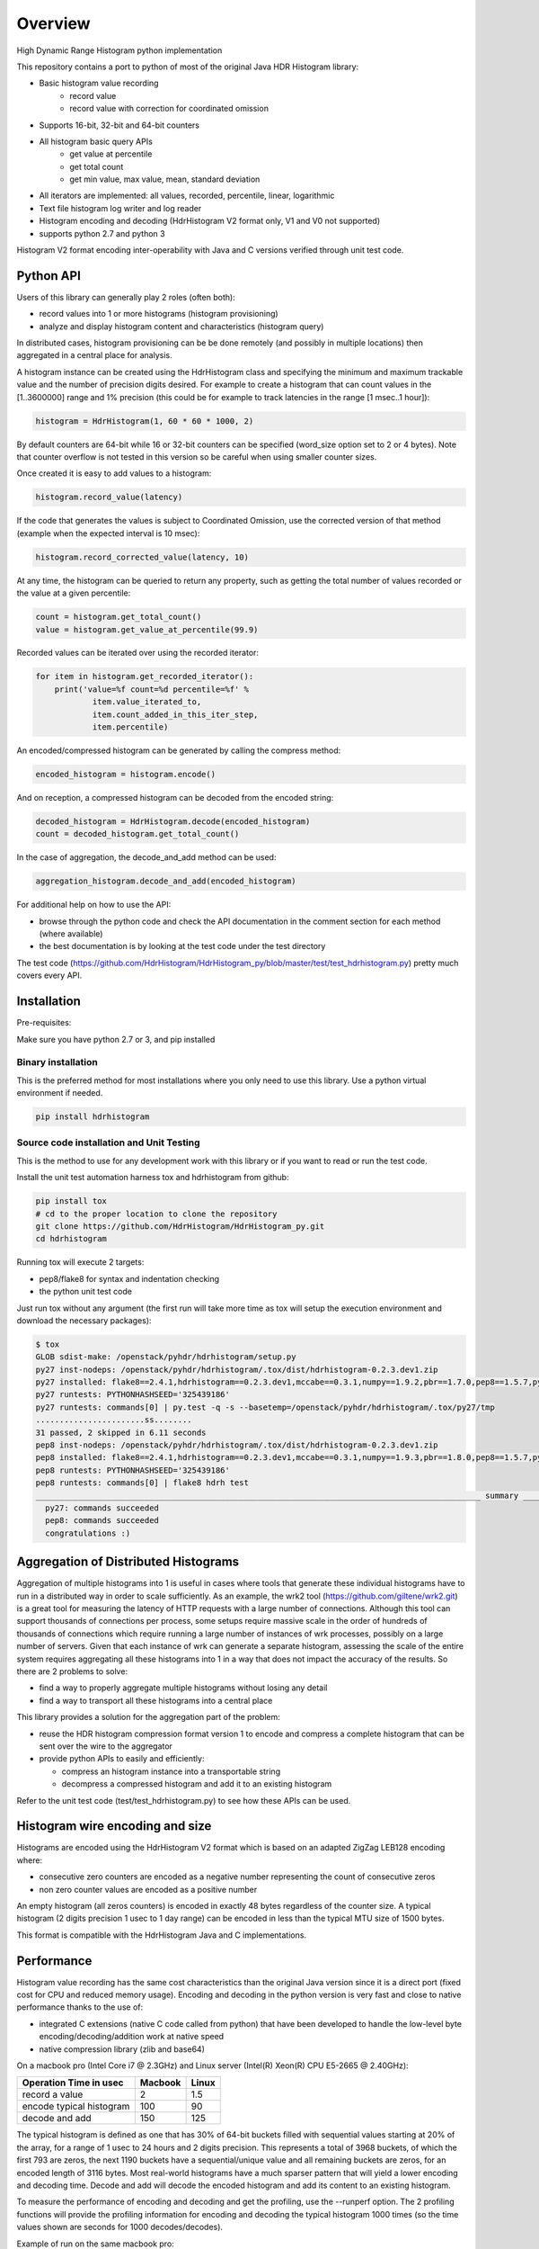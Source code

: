 ========
Overview
========

High Dynamic Range Histogram python implementation

.. image:: https://badges.gitter.im/Join Chat.svg
   :target: https://gitter.im/HdrHistogram/HdrHistogram

This repository contains a port to python of most of the original Java HDR Histogram
library:

- Basic histogram value recording
    - record value
    - record value with correction for coordinated omission
- Supports 16-bit, 32-bit and 64-bit counters
- All histogram basic query APIs
    - get value at percentile
    - get total count
    - get min value, max value, mean, standard deviation
- All iterators are implemented: all values, recorded, percentile, linear, logarithmic
- Text file histogram log writer and log reader
- Histogram encoding and decoding (HdrHistogram V2 format only, V1 and V0 not supported)
- supports python 2.7 and python 3

Histogram V2 format encoding inter-operability with Java and C versions verified through unit test code.

Python API
----------
Users of this library can generally play 2 roles (often both):

- record values into 1 or more histograms (histogram provisioning)
- analyze and display histogram content and characteristics (histogram query)

In distributed cases, histogram provisioning can be be done remotely (and possibly in multiple locations) then
aggregated in a central place for analysis.

A histogram instance can be created using the HdrHistogram class and specifying the
minimum and maximum trackable value and the number of precision digits desired.
For example to create a histogram that can count values in the [1..3600000] range and
1% precision (this could be for example to track latencies in the range [1 msec..1 hour]):

.. code::

     histogram = HdrHistogram(1, 60 * 60 * 1000, 2)

By default counters are 64-bit while 16 or 32-bit counters can be specified (word_size
option set to 2 or 4 bytes).
Note that counter overflow is not tested in this version so be careful when using
smaller counter sizes.

Once created it is easy to add values to a histogram:

.. code::

     histogram.record_value(latency)

If the code that generates the values is subject to Coordinated Omission,
use the corrected version of that method (example when the expected interval is
10 msec):

.. code::

     histogram.record_corrected_value(latency, 10)

At any time, the histogram can be queried to return any property, such as getting
the total number of values recorded or the value at a given percentile:

.. code::

     count = histogram.get_total_count()
     value = histogram.get_value_at_percentile(99.9)

Recorded values can be iterated over using the recorded iterator:

.. code::

    for item in histogram.get_recorded_iterator():
        print('value=%f count=%d percentile=%f' %
                item.value_iterated_to,
                item.count_added_in_this_iter_step,
                item.percentile)


An encoded/compressed histogram can be generated by calling the compress method:

.. code::

     encoded_histogram = histogram.encode()

And on reception, a compressed histogram can be decoded from the encoded string:

.. code::

     decoded_histogram = HdrHistogram.decode(encoded_histogram)
     count = decoded_histogram.get_total_count()

In the case of aggregation, the decode_and_add method can be used:

.. code::

     aggregation_histogram.decode_and_add(encoded_histogram)

For additional help on how to use the API:

- browse through the python code and check the API documentation in the comment section for each method (where available)
- the best documentation is by looking at the test code under the test directory

The test code (https://github.com/HdrHistogram/HdrHistogram_py/blob/master/test/test_hdrhistogram.py) pretty much covers every API.

Installation
------------
Pre-requisites:

Make sure you have python 2.7 or 3, and pip installed

Binary installation
^^^^^^^^^^^^^^^^^^^
This is the preferred method for most installations where you only need to use this library.
Use a python virtual environment if needed.

.. code::

    pip install hdrhistogram

Source code installation and Unit Testing
^^^^^^^^^^^^^^^^^^^^^^^^^^^^^^^^^^^^^^^^^

This is the method to use for any development work with this library or if you
want to read or run the test code.

Install the unit test automation harness tox and hdrhistogram from github:

.. code::

    pip install tox
    # cd to the proper location to clone the repository
    git clone https://github.com/HdrHistogram/HdrHistogram_py.git
    cd hdrhistogram

Running tox will execute 2 targets:

- pep8/flake8 for syntax and indentation checking
- the python unit test code

Just run tox without any argument (the first run will take more time as tox will setup the execution environment and download the necessary packages):

.. code::

    $ tox
    GLOB sdist-make: /openstack/pyhdr/hdrhistogram/setup.py
    py27 inst-nodeps: /openstack/pyhdr/hdrhistogram/.tox/dist/hdrhistogram-0.2.3.dev1.zip
    py27 installed: flake8==2.4.1,hdrhistogram==0.2.3.dev1,mccabe==0.3.1,numpy==1.9.2,pbr==1.7.0,pep8==1.5.7,py==1.4.30,pyflakes==0.8.1,pytest==2.7.2,wsgiref==0.1.2
    py27 runtests: PYTHONHASHSEED='325439186'
    py27 runtests: commands[0] | py.test -q -s --basetemp=/openstack/pyhdr/hdrhistogram/.tox/py27/tmp
    .......................ss........
    31 passed, 2 skipped in 6.11 seconds
    pep8 inst-nodeps: /openstack/pyhdr/hdrhistogram/.tox/dist/hdrhistogram-0.2.3.dev1.zip
    pep8 installed: flake8==2.4.1,hdrhistogram==0.2.3.dev1,mccabe==0.3.1,numpy==1.9.3,pbr==1.8.0,pep8==1.5.7,py==1.4.30,pyflakes==0.8.1,pytest==2.8.0,wsgiref==0.1.2
    pep8 runtests: PYTHONHASHSEED='325439186'
    pep8 runtests: commands[0] | flake8 hdrh test
    ______________________________________________________________________________________________ summary ______________________________________________________________________________________________
      py27: commands succeeded
      pep8: commands succeeded
      congratulations :)

Aggregation of Distributed Histograms
-------------------------------------

Aggregation of multiple histograms into 1 is useful in cases where tools
that generate these individual histograms have to run in a distributed way in
order to scale sufficiently.
As an example, the wrk2 tool (https://github.com/giltene/wrk2.git) is a great
tool for measuring the latency of HTTP requests with a large number of
connections. Although this tool can support thousands of connections per
process, some setups require massive scale in the order of hundreds of
thousands of connections which require running a large number of instances of
wrk processes, possibly on a large number of servers.
Given that each instance of wrk can generate a separate histogram, assessing
the scale of the entire system requires aggregating all these histograms
into 1 in a way that does not impact the accuracy of the results.
So there are 2 problems to solve:

- find a way to properly aggregate multiple histograms without losing any detail

- find a way to transport all these histograms into a central place

This library provides a solution for the aggregation part of the problem:

- reuse the HDR histogram compression format version 1 to encode and compress a complete histogram that can be sent over the wire to the aggregator

- provide python APIs to easily and efficiently:

  * compress an histogram instance into a transportable string
  * decompress a compressed histogram and add it to an existing histogram

Refer to the unit test code (test/test_hdrhistogram.py) to see how these APIs can be used.

Histogram wire encoding and size
--------------------------------
Histograms are encoded using the HdrHistogram V2 format which is based on an adapted ZigZag LEB128 encoding where:

- consecutive zero counters are encoded as a negative number representing the count of consecutive zeros
- non zero counter values are encoded as a positive number

An empty histogram (all zeros counters) is encoded in exactly 48 bytes regardless of the counter size.
A typical histogram (2 digits precision 1 usec to 1 day range) can be encoded in less than the typical MTU size of 1500 bytes.

This format is compatible with the HdrHistogram Java and C implementations.

Performance
-----------
Histogram value recording has the same cost characteristics than the original Java version
since it is a direct port (fixed cost for CPU and reduced memory usage).
Encoding and decoding in the python version is very fast and close to native performance thanks to the use of:

- integrated C extensions (native C code called from python) that have been developed to handle the low-level byte encoding/decoding/addition work at native speed
- native compression library (zlib and base64)

On a macbook pro (Intel Core i7 @ 2.3GHz) and Linux server (Intel(R) Xeon(R) CPU E5-2665 @ 2.40GHz):

+---------------------------+-----------+--------+
| Operation Time in usec    |   Macbook |  Linux |
+===========================+===========+========+
| record a value            |        2  |    1.5 |
+---------------------------+-----------+--------+
| encode typical histogram  |      100  |   90   |
+---------------------------+-----------+--------+
| decode and add            |      150  |  125   |
+---------------------------+-----------+--------+


The typical histogram is defined as one that has 30% of 64-bit buckets filled with
sequential values starting at 20% of the array, for a range of 1 usec to 24 hours
and 2 digits precision. This represents a total of 3968 buckets, of which
the first 793 are zeros, the next 1190 buckets have a sequential/unique value and all
remaining buckets are zeros, for an encoded length of 3116 bytes. Most real-world histograms
have a much sparser pattern that will yield a lower encoding and decoding time.
Decode and add will decode the encoded histogram and add its content to an existing histogram.

To measure the performance of encoding and decoding and get the profiling, use the
--runperf option. The 2 profiling functions will provide the profiling information
for encoding and decoding the typical histogram 1000 times (so the time values shown
are seconds for 1000 decodes/decodes).

Example of run on the same macbook pro:

.. code::

    $ tox -e py27 '-k test_cod_perf --runperf'
    GLOB sdist-make: /openstack/pyhdr/hdrhistogram/setup.py
    py27 inst-nodeps: /openstack/pyhdr/hdrhistogram/.tox/dist/hdrhistogram-0.2.3.dev1.zip
    py27 installed: flake8==2.4.1,hdrhistogram==0.2.3.dev1,mccabe==0.3.1,numpy==1.9.2,pbr==1.7.0,pep8==1.5.7,py==1.4.30,pyflakes==0.8.1,pytest==2.7.2,wsgiref==0.1.2
    py27 runtests: PYTHONHASHSEED='4078653554'
    py27 runtests: commands[0] | py.test -q -s --basetemp=/openstack/pyhdr/hdrhistogram/.tox/py27/tmp -k test_cod_perf --runperf
    0:00:00.095722
             36303 function calls in 0.107 seconds

       Ordered by: standard name

       ncalls  tottime  percall  cumtime  percall filename:lineno(function)
            1    0.000    0.000    0.107    0.107 <string>:1(<module>)
         2000    0.004    0.000    0.004    0.000 __init__.py:505(string_at)
         1000    0.001    0.000    0.007    0.000 base64.py:42(b64encode)
            1    0.000    0.000    0.000    0.000 codec.py:109(__init__)
            1    0.000    0.000    0.000    0.000 codec.py:144(_init_counts)
            1    0.000    0.000    0.000    0.000 codec.py:162(get_counts)
         1000    0.008    0.000    0.074    0.000 codec.py:204(compress)
            1    0.000    0.000    0.000    0.000 codec.py:246(__init__)
            1    0.000    0.000    0.000    0.000 codec.py:275(get_counts)
         1000    0.005    0.000    0.094    0.000 codec.py:284(encode)
            1    0.000    0.000    0.000    0.000 codec.py:59(get_encoding_cookie)
            1    0.000    0.000    0.000    0.000 codec.py:63(get_compression_cookie)
         2190    0.002    0.000    0.003    0.000 histogram.py:139(_clz)
         2190    0.003    0.000    0.006    0.000 histogram.py:150(_get_bucket_index)
         2190    0.001    0.000    0.001    0.000 histogram.py:156(_get_sub_bucket_index)
         1190    0.001    0.000    0.001    0.000 histogram.py:159(_counts_index)
         1190    0.001    0.000    0.006    0.000 histogram.py:169(_counts_index_for)
         1190    0.003    0.000    0.009    0.000 histogram.py:174(record_value)
         1190    0.000    0.000    0.000    0.000 histogram.py:228(get_value_from_sub_bucket)
         1190    0.001    0.000    0.001    0.000 histogram.py:231(get_value_from_index)
            1    0.000    0.000    0.000    0.000 histogram.py:31(get_bucket_count)
         1000    0.001    0.000    0.095    0.000 histogram.py:413(encode)
         1000    0.001    0.000    0.005    0.000 histogram.py:456(get_counts_array_index)
            1    0.000    0.000    0.000    0.000 histogram.py:62(__init__)
            1    0.001    0.001    0.012    0.012 test_hdrhistogram.py:374(fill_hist_counts)
            1    0.001    0.001    0.107    0.107 test_hdrhistogram.py:489(check_cod_perf)
         5000    0.001    0.000    0.001    0.000 {_ctypes.addressof}
         1000    0.005    0.000    0.005    0.000 {binascii.b2a_base64}
         2190    0.001    0.000    0.001    0.000 {bin}
            2    0.000    0.000    0.000    0.000 {built-in method now}
         3190    0.000    0.000    0.000    0.000 {len}
            1    0.000    0.000    0.000    0.000 {math.ceil}
            1    0.000    0.000    0.000    0.000 {math.floor}
            4    0.000    0.000    0.000    0.000 {math.log}
            2    0.000    0.000    0.000    0.000 {math.pow}
         1190    0.000    0.000    0.000    0.000 {max}
            1    0.000    0.000    0.000    0.000 {method 'disable' of '_lsprof.Profiler' objects}
         1000    0.001    0.000    0.001    0.000 {method 'join' of 'str' objects}
         1190    0.000    0.000    0.000    0.000 {min}
         1000    0.008    0.000    0.008    0.000 {pyhdrh.encode}
         1000    0.056    0.000    0.056    0.000 {zlib.compress}

And for decoding:

.. code::

    $ tox -e py27 '-k test_dec_perf --runperf'
    GLOB sdist-make: /openstack/pyhdr/hdrhistogram/setup.py
    py27 inst-nodeps: /openstack/pyhdr/hdrhistogram/.tox/dist/hdrhistogram-0.2.3.dev1.zip
    py27 installed: flake8==2.4.1,hdrhistogram==0.2.3.dev1,mccabe==0.3.1,numpy==1.9.2,pbr==1.7.0,pep8==1.5.7,py==1.4.30,pyflakes==0.8.1,pytest==2.7.2,wsgiref==0.1.2
    py27 runtests: PYTHONHASHSEED='2608914940'
    py27 runtests: commands[0] | py.test -q -s --basetemp=/openstack/pyhdr/hdrhistogram/.tox/py27/tmp -k test_dec_perf --runperf
    0:00:00.149938
             115325 function calls in 0.160 seconds

       Ordered by: standard name

       ncalls  tottime  percall  cumtime  percall filename:lineno(function)
            1    0.000    0.000    0.160    0.160 <string>:1(<module>)
            2    0.000    0.000    0.000    0.000 __init__.py:505(string_at)
            1    0.000    0.000    0.000    0.000 base64.py:42(b64encode)
         1000    0.001    0.000    0.012    0.000 base64.py:59(b64decode)
         1001    0.001    0.000    0.023    0.000 codec.py:109(__init__)
         1001    0.009    0.000    0.009    0.000 codec.py:144(_init_counts)
         1000    0.002    0.000    0.022    0.000 codec.py:147(init_counts)
         3001    0.001    0.000    0.001    0.000 codec.py:162(get_counts)
         1000    0.004    0.000    0.022    0.000 codec.py:165(_decompress)
            1    0.000    0.000    0.000    0.000 codec.py:204(compress)
         1001    0.002    0.000    0.003    0.000 codec.py:246(__init__)
         3001    0.001    0.000    0.002    0.000 codec.py:275(get_counts)
            1    0.000    0.000    0.000    0.000 codec.py:284(encode)
         1000    0.005    0.000    0.041    0.000 codec.py:306(decode)
         1000    0.002    0.000    0.010    0.000 codec.py:352(add)
         3000    0.001    0.000    0.001    0.000 codec.py:50(get_cookie_base)
         1000    0.001    0.000    0.001    0.000 codec.py:53(get_word_size_in_bytes_from_cookie)
            1    0.000    0.000    0.000    0.000 codec.py:59(get_encoding_cookie)
         1001    0.000    0.000    0.000    0.000 codec.py:63(get_compression_cookie)
         7191    0.004    0.000    0.008    0.000 histogram.py:139(_clz)
         7191    0.009    0.000    0.017    0.000 histogram.py:150(_get_bucket_index)
         7191    0.003    0.000    0.003    0.000 histogram.py:156(_get_sub_bucket_index)
         1190    0.000    0.000    0.000    0.000 histogram.py:159(_counts_index)
         1190    0.001    0.000    0.005    0.000 histogram.py:169(_counts_index_for)
         1190    0.002    0.000    0.008    0.000 histogram.py:174(record_value)
        10190    0.003    0.000    0.003    0.000 histogram.py:228(get_value_from_sub_bucket)
         4190    0.004    0.000    0.005    0.000 histogram.py:231(get_value_from_index)
         2000    0.002    0.000    0.008    0.000 histogram.py:240(get_lowest_equivalent_value)
         4000    0.006    0.000    0.019    0.000 histogram.py:248(get_highest_equivalent_value)
         1001    0.011    0.000    0.011    0.000 histogram.py:31(get_bucket_count)
         1000    0.000    0.000    0.000    0.000 histogram.py:326(get_total_count)
         2000    0.001    0.000    0.010    0.000 histogram.py:342(get_max_value)
         2000    0.003    0.000    0.011    0.000 histogram.py:347(get_min_value)
            1    0.000    0.000    0.000    0.000 histogram.py:413(encode)
         1000    0.002    0.000    0.010    0.000 histogram.py:439(set_internal_tacking_values)
            1    0.000    0.000    0.000    0.000 histogram.py:456(get_counts_array_index)
         1000    0.006    0.000    0.044    0.000 histogram.py:495(add)
         1000    0.001    0.000    0.149    0.000 histogram.py:526(decode_and_add)
         1000    0.003    0.000    0.104    0.000 histogram.py:545(decode)
         1001    0.012    0.000    0.060    0.000 histogram.py:62(__init__)
            1    0.001    0.001    0.010    0.010 test_hdrhistogram.py:374(fill_hist_counts)
            1    0.001    0.001    0.160    0.160 test_hdrhistogram.py:502(check_dec_perf)
         3005    0.000    0.000    0.000    0.000 {_ctypes.addressof}
         1000    0.011    0.000    0.011    0.000 {binascii.a2b_base64}
            1    0.000    0.000    0.000    0.000 {binascii.b2a_base64}
         7191    0.003    0.000    0.003    0.000 {bin}
            2    0.000    0.000    0.000    0.000 {built-in method now}
         9192    0.001    0.000    0.001    0.000 {len}
         1001    0.000    0.000    0.000    0.000 {math.ceil}
         1001    0.000    0.000    0.000    0.000 {math.floor}
         4004    0.001    0.000    0.001    0.000 {math.log}
         2002    0.001    0.000    0.001    0.000 {math.pow}
         3190    0.001    0.000    0.001    0.000 {max}
            1    0.000    0.000    0.000    0.000 {method 'disable' of '_lsprof.Profiler' objects}
         2000    0.003    0.000    0.003    0.000 {method 'from_buffer_copy' of '_ctypes.PyCStructType' objects}
            1    0.000    0.000    0.000    0.000 {method 'join' of 'str' objects}
         3190    0.001    0.000    0.001    0.000 {min}
         1000    0.007    0.000    0.007    0.000 {pyhdrh.add_array}
         1000    0.011    0.000    0.011    0.000 {pyhdrh.decode}
            1    0.000    0.000    0.000    0.000 {pyhdrh.encode}
            1    0.000    0.000    0.000    0.000 {zlib.compress}
         1000    0.015    0.000    0.015    0.000 {zlib.decompress}
    
    .
    ==================================== 30 tests deselected by '-ktest_dec_perf' ====================================
    1 passed, 30 deselected in 0.35 seconds
    ____________________________________________________ summary _____________________________________________________
      py27: commands succeeded
      congratulations :)

Finally, example of profiling when recording a large number of values (record_value
shows 0.313 seconds for 172032 calls):

.. code::

   ncalls  tottime  percall  cumtime  percall filename:lineno(function)
        1    0.000    0.000    1.936    1.936 <string>:1(<module>)
   172044    0.090    0.000    0.189    0.000 histogram.py:137(_clz)
   172044    0.191    0.000    0.379    0.000 histogram.py:148(_get_bucket_index)
   172044    0.066    0.000    0.066    0.000 histogram.py:154(_get_sub_bucket_index)
   172032    0.066    0.000    0.066    0.000 histogram.py:157(_counts_index)
   172032    0.182    0.000    0.693    0.000 histogram.py:167(_counts_index_for)
   172032    0.313    0.000    1.078    0.000 histogram.py:172(record_value)
   344064    0.158    0.000    0.158    0.000 histogram.py:206(get_count_at_index)
   172050    0.038    0.000    0.038    0.000 histogram.py:226(get_value_from_sub_bucket)
   172044    0.139    0.000    0.177    0.000 histogram.py:229(get_value_from_index)
       12    0.103    0.009    0.103    0.009 histogram.py:552(add_counts)
        6    0.122    0.020    1.376    0.229 test_hdrhistogram.py:605(fill_hist_counts)
       12    0.193    0.016    0.351    0.029 test_hdrhistogram.py:612(check_hist_counts)
      
Limitations and Caveats
-----------------------

The latest features and bug fixes of the original HDR histogram library may not be available in this python port.
Examples of notable features/APIs not implemented:

- concurrency support (AtomicHistogram, ConcurrentHistogram...)
- DoubleHistogram
- histogram auto-resize
- recorder function

Dependencies
------------
The only dependency (outside of using pytest and tox for the unit testing) is the
small pbr python package which takes care of the versioning (among other things).

Licensing
---------

Licensed under the Apache License, Version 2.0 (the "License");
you may not use this file except in compliance with the License.
You may obtain a copy of the License at

    http://www.apache.org/licenses/LICENSE-2.0

Unless required by applicable law or agreed to in writing, software
distributed under the License is distributed on an "AS IS" BASIS,
WITHOUT WARRANTIES OR CONDITIONS OF ANY KIND, either express or implied.
See the License for the specific language governing permissions and
limitations under the License.

Contribution
------------
External contribution, forks and GitHub pull requests are welcome.


Acknowledgements
----------------

The python code was directly ported from the original HDR Histogram Java and C libraries:

* https://github.com/HdrHistogram/HdrHistogram.git
* https://github.com/HdrHistogram/HdrHistogram_c.git


Links
-----

* Source: https://github.com/HdrHistogram/HdrHistogram_py.git

